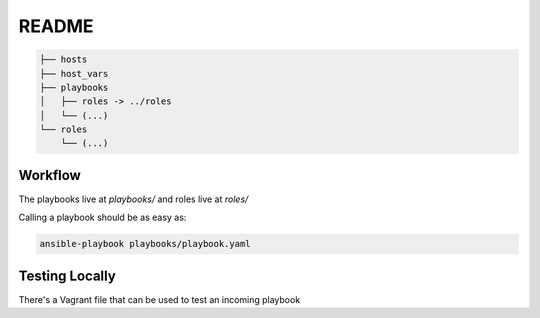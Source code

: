 README
######


.. code-block:: TEXT

    ├── hosts
    ├── host_vars
    ├── playbooks
    │   ├── roles -> ../roles
    │   └── (...)
    └── roles
        └── (...)

Workflow
========

The playbooks live at `playbooks/` and roles live at `roles/`

Calling a playbook should be as easy as:


.. code-block:: TEXT


    ansible-playbook playbooks/playbook.yaml


Testing Locally
===============

There's a Vagrant file that can be used to test an incoming playbook


